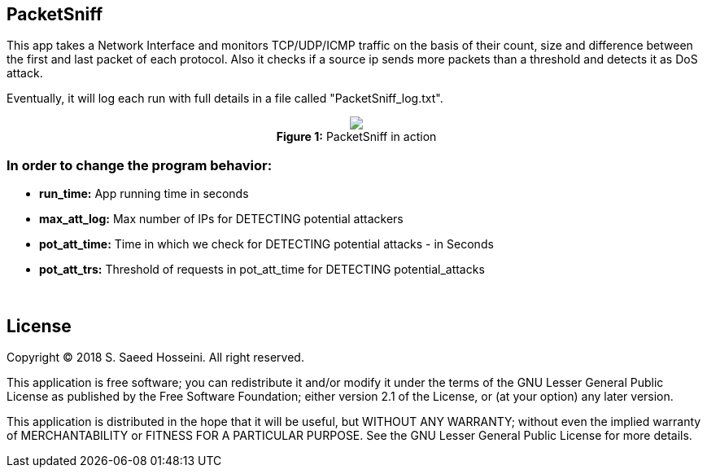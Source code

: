 == PacketSniff ==

This app takes a Network Interface and monitors TCP/UDP/ICMP traffic on the basis of their count, size and difference between the first and last packet of each protocol. Also it checks if a source ip sends more packets than a threshold and detects it as DoS attack. 

Eventually, it will log each run with full details in a file called "PacketSniff_log.txt".

++++
<p align="center">
<img src="https://github.com/SayidHosseini/PacketSniff/blob/master/PacketSniff_In_Action.gif"/>
<br/>
<strong>Figure 1:</strong> PacketSniff in action</p>
++++

=== In order to change the program behavior: ===
* *run_time:* App running time in seconds
* *max_att_log:* Max number of IPs for DETECTING potential attackers 
* *pot_att_time:* Time in which we check for DETECTING potential attacks - in Seconds
* *pot_att_trs:* Threshold of requests in pot_att_time for DETECTING potential_attacks

{empty} +

== License ==

Copyright (C) 2018 S. Saeed Hosseini. All right reserved.

This application is free software; you can redistribute it and/or
modify it under the terms of the GNU Lesser General Public
License as published by the Free Software Foundation; either
version 2.1 of the License, or (at your option) any later version.

This application is distributed in the hope that it will be useful,
but WITHOUT ANY WARRANTY; without even the implied warranty of
MERCHANTABILITY or FITNESS FOR A PARTICULAR PURPOSE. See the GNU
Lesser General Public License for more details.